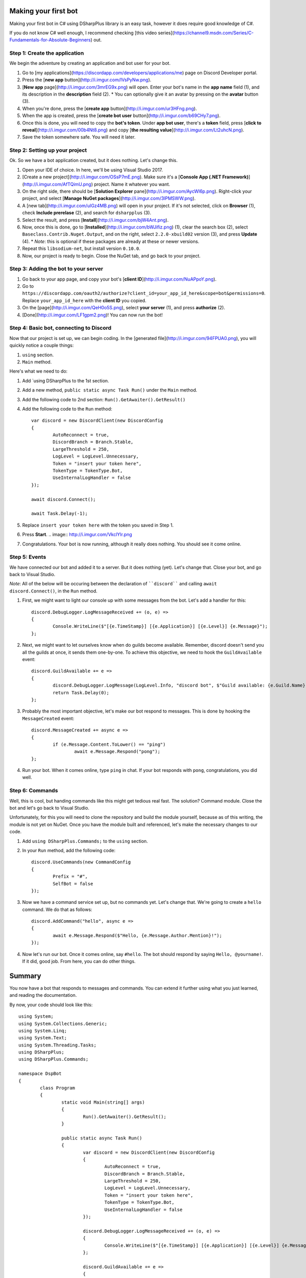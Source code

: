 Making your first bot
=======================

Making your first bot in C# using DSharpPlus library is an easy task, however it does require good knowledge of C#.

If you do not know C# well enough, I recommend checking [this video series](https://channel9.msdn.com/Series/C-Fundamentals-for-Absolute-Beginners) out.

Step 1: Create the application
--------------------------------

We begin the adventure by creating an application and bot user for your bot.

1. Go to [my applications](https://discordapp.com/developers/applications/me) page on Discord Developer portal.
2. Press the [**new app** button](http://i.imgur.com/IVsPyNw.png).
3. [**New app** page](http://i.imgur.com/3mrEG9x.png) will open. Enter your bot's name in the **app name** field (1), and its description in the **description** field (2).
   * You can optionally give it an avatar by pressing on the **avatar** button (3).
4. When you're done, press the [**create app** button](http://i.imgur.com/ur3HFng.png).
5. When the app is created, press the [**create bot user** button](http://i.imgur.com/b69CHy7.png).
6. Once this is done, you will need to copy the **bot's token**. Under **app bot user**, there's a **token** field, press [**click to reveal**](http://i.imgur.com/00b4Nt8.png) and copy [**the resulting value**](http://i.imgur.com/Lt2uhcN.png).
7. Save the token somewhere safe. You will need it later.

Step 2: Setting up your project
----------------------------------

Ok. So we have a bot application created, but it does nothing. Let's change this.

1. Open your IDE of choice. In here, we'll be using Visual Studio 2017.
2. [Create a new project](http://i.imgur.com/OSsP7mE.png). Make sure it's a [**Console App (.NET Framework)**](http://i.imgur.com/AfTQimU.png) project. Name it whatever you want.
3. On the right side, there should be [**Solution Explorer** pane](http://i.imgur.com/AycWl6p.png). Right-click your project, and select [**Manage NuGet packages**](http://i.imgur.com/3lPMSWW.png).
4. A [new tab](http://i.imgur.com/uIGz4MB.png) will open in your project. If it's not selected, click on **Browser** (1), check **Include prerelase** (2), and search for ``dsharpplus`` (3).
5. Select the result, and press [**Install**](http://i.imgur.com/bjW4Ant.png).
6. Now, once this is done, go to [**Installed**](http://i.imgur.com/bWJifiz.png) (1), clear the search box (2), select ``Baseclass.Contrib.Nuget.Output``, and on the right, select ``2.2.0-xbuild02`` version (3), and press **Update** (4).
   * *Note*: this is optional if these packages are already at these or newer versions.
7. Repeat this ``libsodium-net``, but install version ``0.10.0``.
8. Now, our project is ready to begin. Close the NuGet tab, and go back to your project.

Step 3: Adding the bot to your server
---------------------------------------

1. Go back to your app page, and copy your bot's [**client ID**](http://i.imgur.com/NuAPpoY.png).
2. Go to ``https://discordapp.com/oauth2/authorize?client_id=your_app_id_here&scope=bot&permissions=0``. Replace ``your_app_id_here`` with the **client ID** you copied.
3. On the [page](http://i.imgur.com/QeH0o5S.png), select **your server** (1), and press **authorize** (2).
4. [Done](http://i.imgur.com/LF1gpm2.png)! You can now run the bot!

Step 4: Basic bot, connecting to Discord
------------------------------------------

Now that our project is set up, we can begin coding. In the [generated file](http://i.imgur.com/94FPUA0.png), you will quickly notice a couple things:

1. ``using`` section.
2. ``Main`` method.

Here's what we need to do:

1. Add `using DSharpPlus to the 1st section.
2. Add a new method, ``public static async Task Run()`` under the ``Main`` method.
3. Add the following code to 2nd section: ``Run().GetAwaiter().GetResult()``
4. Add the following code to the ``Run`` method: ::

	var discord = new DiscordClient(new DiscordConfig
	{
		AutoReconnect = true,
		DiscordBranch = Branch.Stable,
		LargeThreshold = 250,
		LogLevel = LogLevel.Unnecessary,
		Token = "insert your token here",
		TokenType = TokenType.Bot,
		UseInternalLogHandler = false
	});

	await discord.Connect();

	await Task.Delay(-1);

5. Replace ``insert your token here`` with the token you saved in Step 1.
6. Press **Start**.
   .. image:: http://i.imgur.com/VkclYlr.png
7. Congratulations. Your bot is now running, although it really does nothing. You should see it come online.

Step 5: Events
----------------

We have connected our bot and added it to a server. But it does nothing (yet). Let's change that. Close your bot, and go back to Visual Studio.

*Note*: All of the below will be occuring between the declaration of ````discord```` and calling ``await discord.Connect()``, in the ``Run`` method.

1. First, we might want to light our console up with some messages from the bot. Let's add a handler for this: ::

	discord.DebugLogger.LogMessageReceived += (o, e) =>
	{
		Console.WriteLine($"[{e.TimeStamp}] [{e.Application}] [{e.Level}] {e.Message}");
	};

2. Next, we might want to let ourselves know when do guilds become available. Remember, discord doesn't send you all the guilds at once, it sends them one-by-one. To achieve this objective, we need to hook the ``GuildAvailable`` event: ::

	discord.GuildAvailable += e =>
	{
		discord.DebugLogger.LogMessage(LogLevel.Info, "discord bot", $"Guild available: {e.Guild.Name}", DateTime.Now);
		return Task.Delay(0);
	};
   
3. Probably the most important objective, let's make our bot respond to messages. This is done by hooking the ``MessageCreated`` event: ::

	discord.MessageCreated += async e =>
	{
		if (e.Message.Content.ToLower() == "ping")
			await e.Message.Respond("pong");
	};
   
4. Run your bot. When it comes online, type ``ping`` in chat. If your bot responds with ``pong``, congratulations, you did well.

Step 6: Commands
------------------

Well, this is cool, but handing commands like this might get tedious real fast. The solution? Command module. Close the bot and let's go back to Visual Studio.

Unfortunately, for this you will need to clone the repository and build the module yourself, because as of this writing, the module is not yet on NuGet. Once you have the module built and referenced, let's make the necessary changes to our code.

1. Add ``using DSharpPlus.Commands;`` to the ``using`` section.
2. In your ``Run`` method, add the following code: ::
   
	discord.UseCommands(new CommandConfig
	{
		Prefix = "#",
		SelfBot = false
	});
   
3. Now we have a command service set up, but no commands yet. Let's change that. We're going to create a ``hello`` command. We do that as follows: ::
   
	discord.AddCommand("hello", async e =>
	{
		await e.Message.Respond($"Hello, {e.Message.Author.Mention}!");
	});
   
4. Now let's run our bot. Once it comes online, say ``#hello``. The bot should respond by saying ``Hello, @yourname!``. If it did, good job. From here, you can do other things.

Summary
=========

You now have a bot that responds to messages and commands. You can extend it further using what you just learned, and reading the documentation.

By now, your code should look like this: ::

	using System;
	using System.Collections.Generic;
	using System.Linq;
	using System.Text;
	using System.Threading.Tasks;
	using DSharpPlus;
	using DSharpPlus.Commands;

	namespace DspBot
	{
		class Program
		{
			static void Main(string[] args)
			{
				Run().GetAwaiter().GetResult();
			}

			public static async Task Run()
			{
				var discord = new DiscordClient(new DiscordConfig
				{
					AutoReconnect = true,
					DiscordBranch = Branch.Stable,
					LargeThreshold = 250,
					LogLevel = LogLevel.Unnecessary,
					Token = "insert your token here",
					TokenType = TokenType.Bot,
					UseInternalLogHandler = false
				});

				discord.DebugLogger.LogMessageReceived += (o, e) =>
				{
					Console.WriteLine($"[{e.TimeStamp}] [{e.Application}] [{e.Level}] {e.Message}");
				};

				discord.GuildAvailable += e =>
				{
					discord.DebugLogger.LogMessage(LogLevel.Info, "discord bot", $"Guild available: {e.Guild.Name}", DateTime.Now);
					return Task.Delay(0);
				};

				discord.MessageCreated += async e =>
				{
					if (e.Message.Content.ToLower() == "ping")
						await e.Message.Respond("pong");
				};

				discord.UseCommands(new CommandConfig
				{
					Prefix = "#",
					SelfBot = false
				});

				discord.AddCommand("hello", async e =>
				{
					await e.Message.Respond($"Hello, {e.Message.Author.Mention}!");
				});

				await discord.Connect();

				await Task.Delay(-1);
			}
		}
	}
